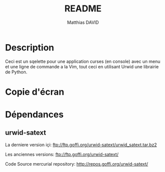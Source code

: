 #+TITLE:README
#+AUTHOR: Matthias DAVID
#+MAIL: matthias@delta.re

* Description
  Ceci est un sqelette pour une application curses (en console) avec un menu et une ligne de commande a la Vim, tout ceci en utilisant Urwid une librairie de Python.

* Copie d'écran
  [[file:screenscrot.png]]

* Dépendances
** urwid-satext
  La derniere version içi: ftp://ftp.goffi.org/urwid-satext/urwid_satext.tar.bz2 

  Les anciennes versions: ftp://ftp.goffi.org/urwid-satext/ 

  Code Source mercurial repository: http://repos.goffi.org/urwid-satext/
